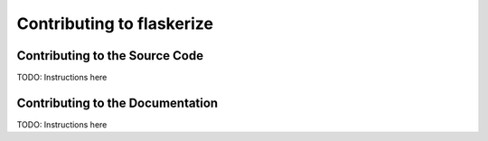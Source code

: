 Contributing to flaskerize
==========================

Contributing to the Source Code
^^^^^^^^^^^^^^^^^^^^^^^^^^^^^^^

TODO: Instructions here

Contributing to the Documentation
^^^^^^^^^^^^^^^^^^^^^^^^^^^^^^^^^

TODO: Instructions here
